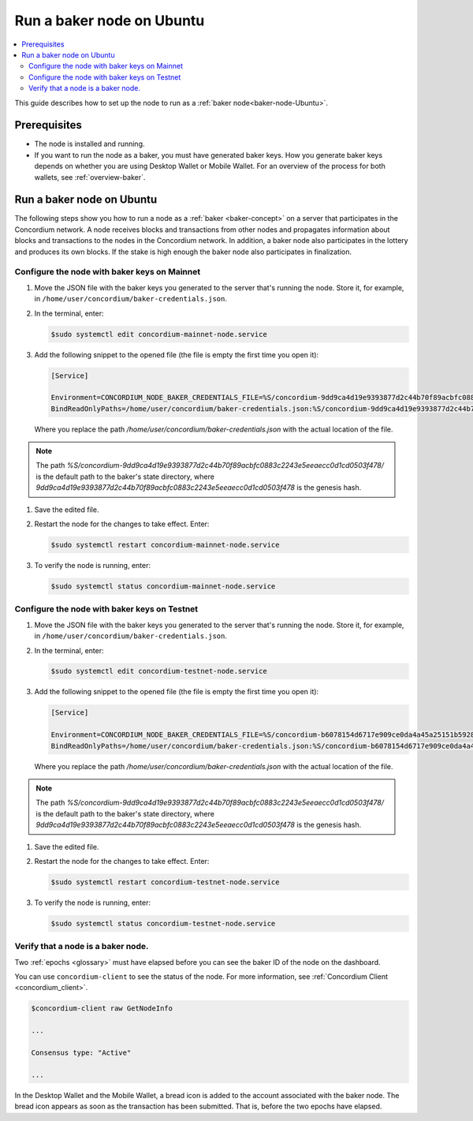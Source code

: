 .. _baker-ubuntu:

==========================
Run a baker node on Ubuntu
==========================

.. contents::
   :local:
   :backlinks: none

This guide describes how to set up the node to run as a :ref:`baker node<baker-node-Ubuntu>`.

Prerequisites
=============

-  The node is installed and running.

-  If you want to run the node as a baker, you must have generated baker keys. How you generate baker keys depends on whether you are using Desktop Wallet or Mobile Wallet. For an overview of the process for both wallets, see :ref:`overview-baker`.

Run a baker node on Ubuntu
==========================

The following steps show you how to run a node as a :ref:`baker <baker-concept>` on a server that participates in the Concordium network. A node receives blocks and transactions from other nodes and propagates information about blocks and transactions to the nodes in the Concordium network. In addition, a baker node also participates in the lottery and produces its own blocks. If the stake is high enough the baker node also participates in finalization.

Configure the node with baker keys on Mainnet
---------------------------------------------

#. Move the JSON file with the baker keys you generated to the server that's running the node.
   Store it, for example, in ``/home/user/concordium/baker-credentials.json``.

#. In the terminal, enter:

   .. code-block:: console

      $sudo systemctl edit concordium-mainnet-node.service

#. Add the following snippet to the opened file (the file is empty the first time you open it):

   .. code-block:: console

      [Service]

      Environment=CONCORDIUM_NODE_BAKER_CREDENTIALS_FILE=%S/concordium-9dd9ca4d19e9393877d2c44b70f89acbfc0883c2243e5eeaecc0d1cd0503f478/baker-credentials.json
      BindReadOnlyPaths=/home/user/concordium/baker-credentials.json:%S/concordium-9dd9ca4d19e9393877d2c44b70f89acbfc0883c2243e5eeaecc0d1cd0503f478/baker-credentials.json

   Where you replace the path `/home/user/concordium/baker-credentials.json` with the actual location of the file.

.. Note::
   The path `%S/concordium-9dd9ca4d19e9393877d2c44b70f89acbfc0883c2243e5eeaecc0d1cd0503f478/` is the default path to the baker's state directory, where `9dd9ca4d19e9393877d2c44b70f89acbfc0883c2243e5eeaecc0d1cd0503f478` is the genesis hash.

#. Save the edited file.

#. Restart the node for the changes to take effect. Enter:

   .. code-block:: console

      $sudo systemctl restart concordium-mainnet-node.service

#. To verify the node is running, enter:

   .. code-block:: console

      $sudo systemctl status concordium-mainnet-node.service

Configure the node with baker keys on Testnet
---------------------------------------------

#. Move the JSON file with the baker keys you generated to the server that's running the node.
   Store it, for example, in ``/home/user/concordium/baker-credentials.json``.

#. In the terminal, enter:

   .. code-block:: console

      $sudo systemctl edit concordium-testnet-node.service

#. Add the following snippet to the opened file (the file is empty the first time you open it):

   .. code-block:: console

      [Service]

      Environment=CONCORDIUM_NODE_BAKER_CREDENTIALS_FILE=%S/concordium-b6078154d6717e909ce0da4a45a25151b592824f31624b755900a74429e3073d/baker-credentials.json
      BindReadOnlyPaths=/home/user/concordium/baker-credentials.json:%S/concordium-b6078154d6717e909ce0da4a45a25151b592824f31624b755900a74429e3073d/baker-credentials.json

   Where you replace the path `/home/user/concordium/baker-credentials.json` with the actual location of the file.

.. Note::
   The path `%S/concordium-9dd9ca4d19e9393877d2c44b70f89acbfc0883c2243e5eeaecc0d1cd0503f478/` is the default path to the baker's state directory, where `9dd9ca4d19e9393877d2c44b70f89acbfc0883c2243e5eeaecc0d1cd0503f478` is the genesis hash.

#. Save the edited file.

#. Restart the node for the changes to take effect. Enter:

   .. code-block:: console

      $sudo systemctl restart concordium-testnet-node.service

#. To verify the node is running, enter:

   .. code-block:: console

      $sudo systemctl status concordium-testnet-node.service

Verify that a node is a baker node.
-----------------------------------

Two :ref:`epochs <glossary>` must have elapsed before you can see the baker ID of the node on the dashboard.

You can use ``concordium-client`` to see the status of the node. For more information, see :ref:`Concordium Client <concordium_client>`.

.. code-block:: console

   $concordium-client raw GetNodeInfo

   ...

   Consensus type: "Active"

   ...

In the Desktop Wallet and the Mobile Wallet, a bread icon is added to
the account associated with the baker node. The bread icon appears as
soon as the transaction has been submitted. That is, before the two
epochs have elapsed.
